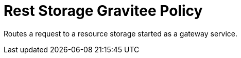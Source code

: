 = Rest Storage Gravitee Policy

ifdef::env-github[]
image:https://ci.gravitee.io/buildStatus/icon?job=gravitee-io/gravitee-policy-storage/master["Build status", link="https://ci.gravitee.io/job/gravitee-io/job/gravitee-policy-storage/"]
image:https://badges.gitter.im/Join Chat.svg["Gitter", link="https://gitter.im/gravitee-io/gravitee-io?utm_source=badge&utm_medium=badge&utm_campaign=pr-badge&utm_content=badge"]
endif::[]

Routes a request to a resource storage started as a gateway service.
